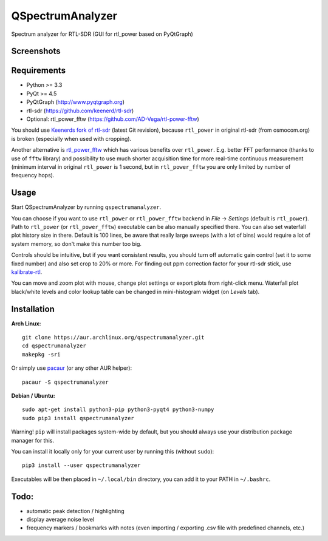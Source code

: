 QSpectrumAnalyzer
=================

Spectrum analyzer for RTL-SDR (GUI for rtl_power based on PyQtGraph)

Screenshots
-----------

.. image:: https://xmikos.github.io/qspectrumanalyzer/qspectrumanalyzer_screenshot.png

.. image:: https://xmikos.github.io/qspectrumanalyzer/qspectrumanalyzer_screenshot2.png

Requirements
------------

- Python >= 3.3
- PyQt >= 4.5
- PyQtGraph (http://www.pyqtgraph.org)
- rtl-sdr (https://github.com/keenerd/rtl-sdr)
- Optional: rtl_power_fftw (https://github.com/AD-Vega/rtl-power-fftw)

You should use `Keenerds fork of rtl-sdr <https://github.com/keenerd/rtl-sdr>`_
(latest Git revision), because ``rtl_power`` in original rtl-sdr (from osmocom.org)
is broken (especially when used with cropping).

Another alternative is
`rtl_power_fftw <https://github.com/AD-Vega/rtl-power-fftw>`_ which has various
benefits over ``rtl_power``. E.g. better FFT performance (thanks to
use of ``fftw`` library) and possibility to use much shorter acquisition time
for more real-time continuous measurement (minimum interval in original
``rtl_power`` is 1 second, but in ``rtl_power_fftw`` you are only limited
by number of frequency hops).

Usage
-----

Start QSpectrumAnalyzer by running ``qspectrumanalyzer``.

You can choose if you want to use ``rtl_power`` or ``rtl_power_fftw`` backend in
*File* -> *Settings* (default is ``rtl_power``). Path to ``rtl_power``
(or ``rtl_power_fftw``) executable can be also manually specified there. You can also
set waterfall plot history size in there. Default is 100 lines, be aware that
really large sweeps (with a lot of bins) would require a lot of system memory, so
don't make this number too big.

Controls should be intuitive, but if you want consistent results, you should
turn off automatic gain control (set it to some fixed number) and also set
crop to 20% or more. For finding out ppm correction factor for your rtl-sdr
stick, use `kalibrate-rtl <https://github.com/steve-m/kalibrate-rtl>`_.

You can move and zoom plot with mouse, change plot settings or export plots
from right-click menu. Waterfall plot black/white levels and color lookup
table can be changed in mini-histogram widget (on *Levels* tab).

Installation
------------

**Arch Linux:**
::

    git clone https://aur.archlinux.org/qspectrumanalyzer.git
    cd qspectrumanalyzer
    makepkg -sri

Or simply use `pacaur <https://aur.archlinux.org/packages/pacaur>`_ (or any other AUR helper):
::

    pacaur -S qspectrumanalyzer

**Debian / Ubuntu:**
::

    sudo apt-get install python3-pip python3-pyqt4 python3-numpy
    sudo pip3 install qspectrumanalyzer

Warning! ``pip`` will install packages system-wide by default, but you
should always use your distribution package manager for this.

You can install it locally only for your current user by running this (without ``sudo``):
::

    pip3 install --user qspectrumanalyzer

Executables will be then placed in ``~/.local/bin`` directory, you can add it to your
PATH in ``~/.bashrc``.

Todo:
-----

- automatic peak detection / highlighting
- display average noise level
- frequency markers / bookmarks with notes (even importing / exporting .csv file with
  predefined channels, etc.)
